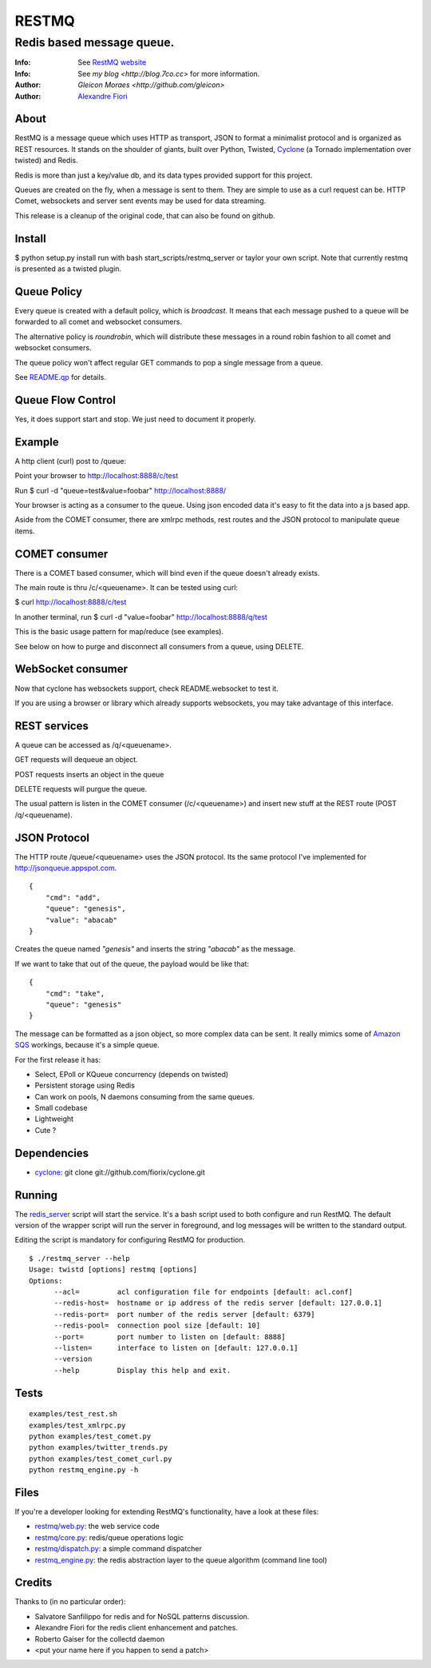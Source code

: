 ======
RESTMQ
======

Redis based message queue.
--------------------------

:Info: See `RestMQ website <http://restmq.com>`_
:Info: See `my blog <http://blog.7co.cc>` for more information.
:Author: `Gleicon Moraes <http://github.com/gleicon>`
:Author: `Alexandre Fiori <http://github.com/fiorix/>`_


About
=====

RestMQ is a message queue which uses HTTP as transport, JSON to format a minimalist protocol and is organized as REST 
resources. It stands on the shoulder of giants, built over Python, Twisted, `Cyclone <http://github.com/fiorix/cyclone>`_ (a Tornado implementation over twisted) and Redis.

Redis is more than just a key/value db, and its data types provided support for this project.

Queues are created on the fly, when a message is sent to them. They are simple to use as a curl request can be. HTTP Comet, websockets and server sent events may be used for data streaming.

This release is a cleanup of the original code, that can also be found on github.

Install
=======

$ python setup.py install
run with bash start_scripts/restmq_server or taylor your own script. Note that currently restmq is presented as a twisted plugin. 

Queue Policy
============

Every queue is created with a default policy, which is `broadcast`. It means that each message
pushed to a queue will be forwarded to all comet and websocket consumers.

The alternative policy is `roundrobin`, which will distribute these messages in a round robin 
fashion to all comet and websocket consumers.

The queue policy won't affect regular GET commands to pop a single message from a queue.

See `README.qp <http://github.com/gleicon/restmq/blob/master/README.qp>`_ for details.


Queue Flow Control
==================

Yes, it does support start and stop. We just need to document it properly.


Example
========
A http client (curl) post to /queue:

Point your browser to http://localhost:8888/c/test

Run $ curl -d "queue=test&value=foobar" http://localhost:8888/ 

Your browser is acting as a consumer to the queue. Using json encoded data it's easy to fit the data into a js based app.

Aside from the COMET consumer, there are xmlrpc methods, rest routes and the JSON protocol to manipulate queue items.


COMET consumer
==============

There is a COMET based consumer, which will bind even if the queue doesn't already exists. 

The main route is thru /c/<queuename>. It can be tested using curl:

$ curl http://localhost:8888/c/test

In another terminal, run $ curl -d "value=foobar" http://localhost:8888/q/test 

This is the basic usage pattern for map/reduce (see examples).

See below on how to purge and disconnect all consumers from a queue, using DELETE.


WebSocket consumer
==================

Now that cyclone has websockets support, check README.websocket to test it. 

If you are using a browser or library which already supports websockets, you may take advantage of this interface.


REST services
=============

A queue can be accessed as /q/<queuename>.

GET requests will dequeue an object.

POST requests inserts an object in the queue

DELETE requests will purgue the queue.

The usual pattern is listen in the COMET consumer (/c/<queuename>) and insert new stuff at the REST route (POST /q/<queuename).


JSON Protocol
=============

The HTTP route /queue/<queuename> uses the JSON protocol. Its the same protocol I've implemented for http://jsonqueue.appspot.com.

::

    {
        "cmd": "add",
        "queue": "genesis",
        "value": "abacab"
    }

Creates the queue named *"genesis"* and inserts the string *"abacab"* as the message.

If we want to take that out of the queue, the payload would be like that:

::

    {
        "cmd": "take",
        "queue": "genesis"
    }


The message can be formatted as a json object, so more complex data can be sent.
It really mimics some of `Amazon SQS <http://aws.amazon.com/sqs/>`_ workings, because it's a simple queue.

For the first release it has:

- Select, EPoll or KQueue concurrency (depends on twisted)
- Persistent storage using Redis
- Can work on pools, N daemons consuming from the same queues.
- Small codebase
- Lightweight
- Cute ?


Dependencies
============
- `cyclone <http://github.com/fiorix/cyclone>`_: 
  git clone git://github.com/fiorix/cyclone.git 


Running
=======

The `redis_server <http://github.com/gleicon/restmq/blob/master/restmq_server>`_ script will start the service. It's a bash script used to both configure and run RestMQ. The default version of the wrapper script will run the server in foreground, and log messages will be written to the standard output.

Editing the script is mandatory for configuring RestMQ for production.

::

    $ ./restmq_server --help
    Usage: twistd [options] restmq [options]
    Options:
          --acl=         acl configuration file for endpoints [default: acl.conf]
          --redis-host=  hostname or ip address of the redis server [default: 127.0.0.1]
          --redis-port=  port number of the redis server [default: 6379]
          --redis-pool=  connection pool size [default: 10]
          --port=        port number to listen on [default: 8888]
          --listen=      interface to listen on [default: 127.0.0.1]
          --version      
          --help         Display this help and exit.


Tests
=====

::

    examples/test_rest.sh
    examples/test_xmlrpc.py
    python examples/test_comet.py
    python examples/twitter_trends.py
    python examples/test_comet_curl.py  
    python restmq_engine.py -h


Files
=====

If you're a developer looking for extending RestMQ's functionality, have a look at these files:

- `restmq/web.py <http://github.com/gleicon/restmq/blob/master/restmq/web.py>`_: the web service code
- `restmq/core.py <http://github.com/gleicon/restmq/blob/master/restmq/core.py>`_: redis/queue operations logic
- `restmq/dispatch.py <http://github.com/gleicon/restmq/blob/master/restmq/dispatch.py>`_: a simple command dispatcher
- `restmq_engine.py <http://github.com/gleicon/restmq/blob/master/restmq_engine.py>`_: the redis abstraction layer to the queue algorithm (command line tool)


Credits
=======
Thanks to (in no particular order):

- Salvatore Sanfilippo for redis and for NoSQL patterns discussion.
- Alexandre Fiori for the redis client enhancement and patches.
- Roberto Gaiser for the collectd daemon
- <put your name here if you happen to send a patch> 
